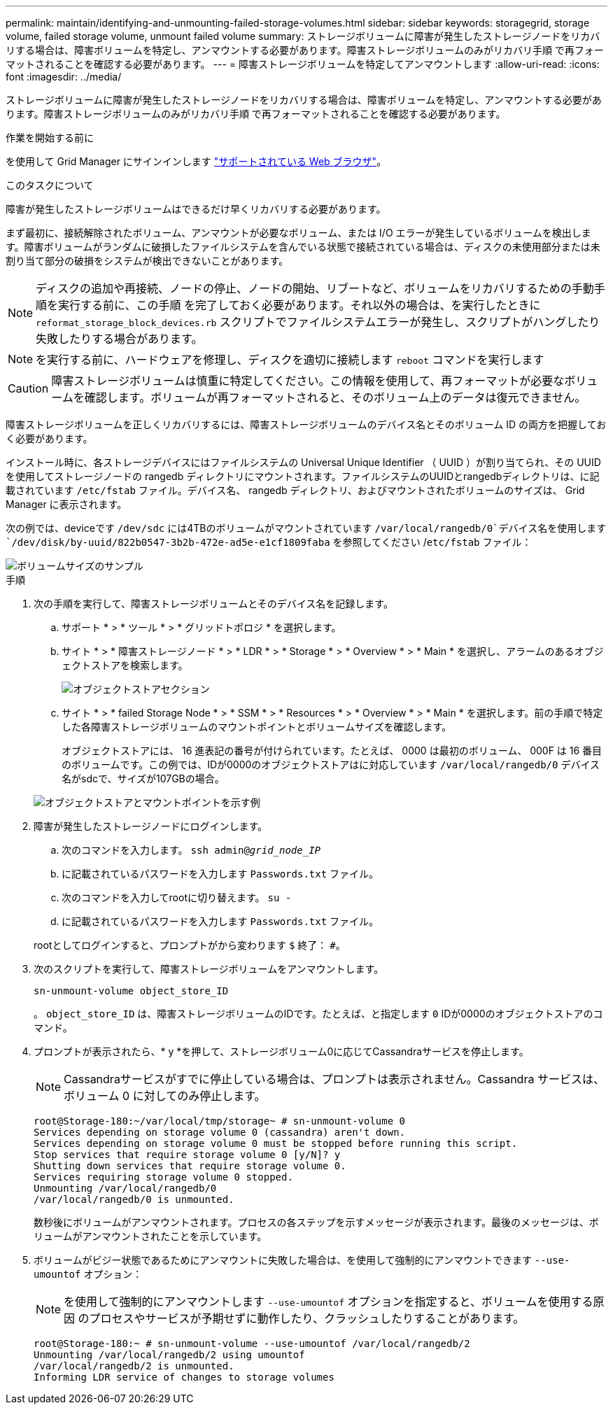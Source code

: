 ---
permalink: maintain/identifying-and-unmounting-failed-storage-volumes.html 
sidebar: sidebar 
keywords: storagegrid, storage volume, failed storage volume, unmount failed volume 
summary: ストレージボリュームに障害が発生したストレージノードをリカバリする場合は、障害ボリュームを特定し、アンマウントする必要があります。障害ストレージボリュームのみがリカバリ手順 で再フォーマットされることを確認する必要があります。 
---
= 障害ストレージボリュームを特定してアンマウントします
:allow-uri-read: 
:icons: font
:imagesdir: ../media/


[role="lead"]
ストレージボリュームに障害が発生したストレージノードをリカバリする場合は、障害ボリュームを特定し、アンマウントする必要があります。障害ストレージボリュームのみがリカバリ手順 で再フォーマットされることを確認する必要があります。

.作業を開始する前に
を使用して Grid Manager にサインインします link:../admin/web-browser-requirements.html["サポートされている Web ブラウザ"]。

.このタスクについて
障害が発生したストレージボリュームはできるだけ早くリカバリする必要があります。

まず最初に、接続解除されたボリューム、アンマウントが必要なボリューム、または I/O エラーが発生しているボリュームを検出します。障害ボリュームがランダムに破損したファイルシステムを含んでいる状態で接続されている場合は、ディスクの未使用部分または未割り当て部分の破損をシステムが検出できないことがあります。


NOTE: ディスクの追加や再接続、ノードの停止、ノードの開始、リブートなど、ボリュームをリカバリするための手動手順を実行する前に、この手順 を完了しておく必要があります。それ以外の場合は、を実行したときに `reformat_storage_block_devices.rb` スクリプトでファイルシステムエラーが発生し、スクリプトがハングしたり失敗したりする場合があります。


NOTE: を実行する前に、ハードウェアを修理し、ディスクを適切に接続します `reboot` コマンドを実行します


CAUTION: 障害ストレージボリュームは慎重に特定してください。この情報を使用して、再フォーマットが必要なボリュームを確認します。ボリュームが再フォーマットされると、そのボリューム上のデータは復元できません。

障害ストレージボリュームを正しくリカバリするには、障害ストレージボリュームのデバイス名とそのボリューム ID の両方を把握しておく必要があります。

インストール時に、各ストレージデバイスにはファイルシステムの Universal Unique Identifier （ UUID ）が割り当てられ、その UUID を使用してストレージノードの rangedb ディレクトリにマウントされます。ファイルシステムのUUIDとrangedbディレクトリは、に記載されています `/etc/fstab` ファイル。デバイス名、 rangedb ディレクトリ、およびマウントされたボリュームのサイズは、 Grid Manager に表示されます。

次の例では、deviceです `/dev/sdc` には4TBのボリュームがマウントされています `/var/local/rangedb/0`デバイス名を使用します `/dev/disk/by-uuid/822b0547-3b2b-472e-ad5e-e1cf1809faba` を参照してください /`etc/fstab` ファイル：

image::../media/mounting_storage_devices.gif[ボリュームサイズのサンプル]

.手順
. 次の手順を実行して、障害ストレージボリュームとそのデバイス名を記録します。
+
.. サポート * > * ツール * > * グリッドトポロジ * を選択します。
.. サイト * > * 障害ストレージノード * > * LDR * > * Storage * > * Overview * > * Main * を選択し、アラームのあるオブジェクトストアを検索します。
+
image::../media/ldr_storage_object_stores.gif[オブジェクトストアセクション]

.. サイト * > * failed Storage Node * > * SSM * > * Resources * > * Overview * > * Main * を選択します。前の手順で特定した各障害ストレージボリュームのマウントポイントとボリュームサイズを確認します。
+
オブジェクトストアには、 16 進表記の番号が付けられています。たとえば、 0000 は最初のボリューム、 000F は 16 番目のボリュームです。この例では、IDが0000のオブジェクトストアはに対応しています `/var/local/rangedb/0` デバイス名がsdcで、サイズが107GBの場合。

+
image::../media/ssm_storage_volumes.gif[オブジェクトストアとマウントポイントを示す例]



. 障害が発生したストレージノードにログインします。
+
.. 次のコマンドを入力します。 `ssh admin@_grid_node_IP_`
.. に記載されているパスワードを入力します `Passwords.txt` ファイル。
.. 次のコマンドを入力してrootに切り替えます。 `su -`
.. に記載されているパスワードを入力します `Passwords.txt` ファイル。


+
rootとしてログインすると、プロンプトがから変わります `$` 終了： `#`。

. 次のスクリプトを実行して、障害ストレージボリュームをアンマウントします。
+
`sn-unmount-volume object_store_ID`

+
。 `object_store_ID` は、障害ストレージボリュームのIDです。たとえば、と指定します `0` IDが0000のオブジェクトストアのコマンド。

. プロンプトが表示されたら、* y *を押して、ストレージボリューム0に応じてCassandraサービスを停止します。
+

NOTE: Cassandraサービスがすでに停止している場合は、プロンプトは表示されません。Cassandra サービスは、ボリューム 0 に対してのみ停止します。

+
[listing]
----
root@Storage-180:~/var/local/tmp/storage~ # sn-unmount-volume 0
Services depending on storage volume 0 (cassandra) aren't down.
Services depending on storage volume 0 must be stopped before running this script.
Stop services that require storage volume 0 [y/N]? y
Shutting down services that require storage volume 0.
Services requiring storage volume 0 stopped.
Unmounting /var/local/rangedb/0
/var/local/rangedb/0 is unmounted.
----
+
数秒後にボリュームがアンマウントされます。プロセスの各ステップを示すメッセージが表示されます。最後のメッセージは、ボリュームがアンマウントされたことを示しています。

. ボリュームがビジー状態であるためにアンマウントに失敗した場合は、を使用して強制的にアンマウントできます `--use-umountof` オプション：
+

NOTE: を使用して強制的にアンマウントします `--use-umountof` オプションを指定すると、ボリュームを使用する原因 のプロセスやサービスが予期せずに動作したり、クラッシュしたりすることがあります。

+
[listing]
----
root@Storage-180:~ # sn-unmount-volume --use-umountof /var/local/rangedb/2
Unmounting /var/local/rangedb/2 using umountof
/var/local/rangedb/2 is unmounted.
Informing LDR service of changes to storage volumes
----

